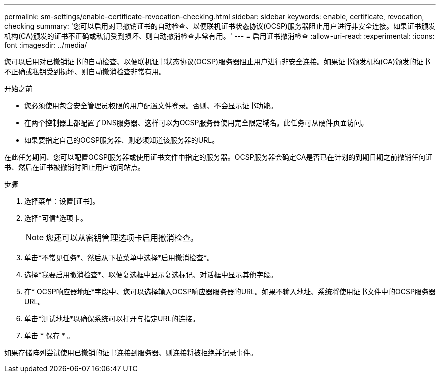 ---
permalink: sm-settings/enable-certificate-revocation-checking.html 
sidebar: sidebar 
keywords: enable, certificate, revocation, checking 
summary: '您可以启用对已撤销证书的自动检查、以便联机证书状态协议(OCSP)服务器阻止用户进行非安全连接。如果证书颁发机构(CA)颁发的证书不正确或私钥受到损坏、则自动撤消检查非常有用。' 
---
= 启用证书撤消检查
:allow-uri-read: 
:experimental: 
:icons: font
:imagesdir: ../media/


[role="lead"]
您可以启用对已撤销证书的自动检查、以便联机证书状态协议(OCSP)服务器阻止用户进行非安全连接。如果证书颁发机构(CA)颁发的证书不正确或私钥受到损坏、则自动撤消检查非常有用。

.开始之前
* 您必须使用包含安全管理员权限的用户配置文件登录。否则、不会显示证书功能。
* 在两个控制器上都配置了DNS服务器、这样可以为OCSP服务器使用完全限定域名。此任务可从硬件页面访问。
* 如果要指定自己的OCSP服务器、则必须知道该服务器的URL。


在此任务期间、您可以配置OCSP服务器或使用证书文件中指定的服务器。OCSP服务器会确定CA是否已在计划的到期日期之前撤销任何证书、然后在证书被撤销时阻止用户访问站点。

.步骤
. 选择菜单：设置[证书]。
. 选择*可信*选项卡。
+
[NOTE]
====
您还可以从密钥管理选项卡启用撤消检查。

====
. 单击*不常见任务*、然后从下拉菜单中选择*启用撤消检查*。
. 选择*我要启用撤消检查*、以便复选框中显示复选标记、对话框中显示其他字段。
. 在* OCSP响应器地址*字段中、您可以选择输入OCSP响应器服务器的URL。如果不输入地址、系统将使用证书文件中的OCSP服务器URL。
. 单击*测试地址*以确保系统可以打开与指定URL的连接。
. 单击 * 保存 * 。


如果存储阵列尝试使用已撤销的证书连接到服务器、则连接将被拒绝并记录事件。
